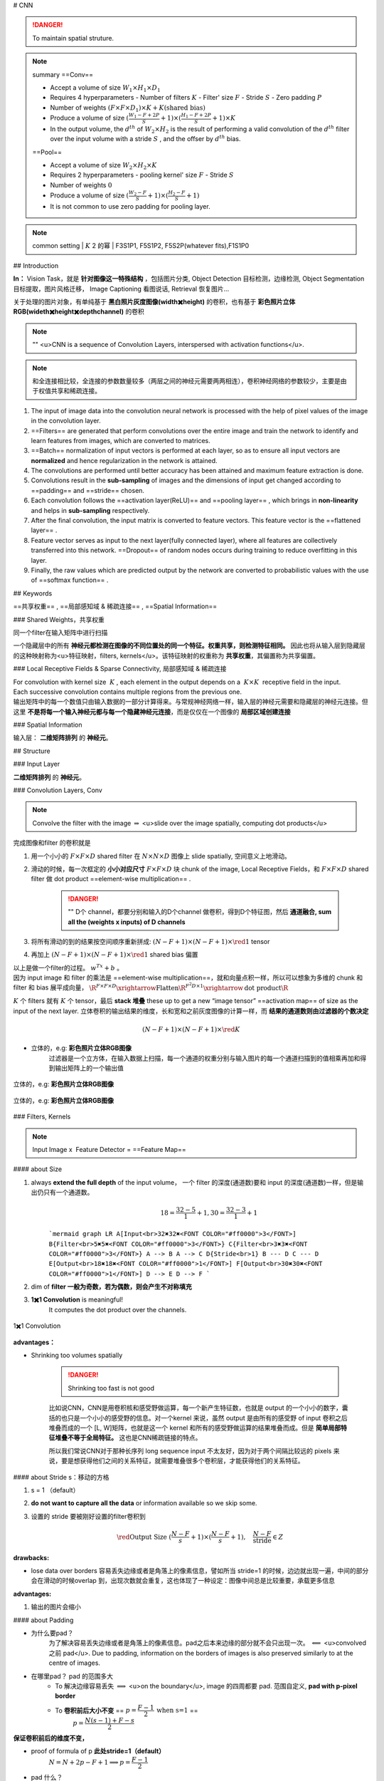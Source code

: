 
# CNN

.. danger:: To maintain spatial struture.

.. note:: summary
    ==Conv==

    - Accept a volume of size  :math:`W_1\times H_1\times D_1` 
    - Requires 4 hyperparameters
      - Number of filters  :math:`K` 
      - Filter' size  :math:`F` 
      - Stride  :math:`S` 
      - Zero padding  :math:`P` 

    - Number of weights  :math:`(F\times F\times D_1)\times K + K\text{(shared bias)}` 
    - Produce a volume of size  :math:`(\frac{W_1-F+2P}{S}+1)\times(\frac{H_1-F+2P}{S}+1)\times K` 
    - In the output volume, the  :math:`d^{th}`  of  :math:`W_2\times H_2`  is the result of performing a valid convolution of the  :math:`d^{th}`  filter over the input volume with a stride  :math:`S` , and the offser by  :math:`d^{th}`  bias.


    ==Pool==

    - Accept a volume of size  :math:`W_2\times H_2\times K` 
    - Requires 2 hyperparameters
      - pooling kernel' size  :math:`F` 
      - Stride  :math:`S` 
    - Number of weights  :math:`0` 
    - Produce a volume of size  :math:`(\frac{W_2-F}{S}+1)\times(\frac{H_2-F}{S}+1)` 
    - It is not common to use zero padding for pooling layer.

.. note:: common setting
    | :math:`K`  2 的幂
    | F3S1P1, F5S1P2, F5S2P(whatever fits),F1S1P0

## Introduction

**In：** Vision Task，就是 **针对图像这一特殊结构** ，包括图片分类, Object Detection 目标检测，边缘检测, Object Segmentation 目标提取，图片风格迁移， Image Captioning 看图说话, Retrieval 恢复图片…

关于处理的图片对象，有单纯基于 **黑白照片灰度图像(width✖️height)** 的卷积，也有基于 **彩色照片立体RGB(wideth✖️height✖️depth\channel)** 的卷积

.. note:: ""
    <u>CNN is a sequence of Convolution Layers, interspersed with activation functions</u>.

    .. grid:: 2

        .. grid-item:: 
            :columns: 4

            CNN is proposed to reduce the number of parameters, preserve the image layout information, and make the network deeper
        
        .. grid-item:: 
            :columns: 8

            .. image:: ./pics/CNN_22.PNG
                :scale: 25%
    
.. note:: 和全连接相比较，全连接的参数数量较多（两层之间的神经元需要两两相连），卷积神经网络的参数较少，主要是由于权值共享和稀疏连接。

.. grid:: 2

    .. grid-item::
        .. image:: ./pics/CNN_1.png
            :scale: 30%
    
    .. grid-item::
        .. image:: ./pics/CNN_2.png
            :scale: 30%
.. image:: ./pics/CNN_3.png
    :scale: 30%
    :align: center
.. image:: ./pics/CNN_4.png
    :scale: 30%
    :align: center

1. The input of image data into the convolution neural network is processed with the help of pixel values of the image in the convolution layer.
2. ==Filters== are generated that perform convolutions over the entire image and train the network to identify and learn features from images, which are converted to matrices.
3. ==Batch== normalization of input vectors is performed at each layer, so as to ensure all input vectors are **normalized** and hence regularization in the network is attained.
4. The convolutions are performed until better accuracy has been attained and maximum feature extraction is done.
5. Convolutions result in the **sub-sampling** of images and the dimensions of input get changed according to ==padding== and ==stride== chosen.
6. Each convolution follows the ==activation layer(ReLU)== and ==pooling layer== , which brings in **non-linearity** and helps in **sub-sampling** respectively.
7. After the final convolution, the input matrix is converted to feature vectors. This feature vector is the ==flattened layer== .
8. Feature vector serves as input to the next layer(fully connected layer), where all features are collectively transferred into this network. ==Dropout== of random nodes occurs during training to reduce overfitting in this layer.
9. Finally, the raw values which are predicted output by the network are converted to probabilistic values with the use of ==softmax function== .

## Keywords

==共享权重== , ==局部感知域 & 稀疏连接== , ==Spatial Information==

### Shared Weights，共享权重

同一个filter在输入矩阵中进行扫描

一个隐藏层中的所有 **神经元都检测在图像的不同位置处的同一个特征。权重共享，则检测特征相同。** 因此也将从输入层到隐藏层的这种映射称为<u>特征映射，filters, kernels</u>。该特征映射的权重称为 **共享权重**，其偏置称为共享偏置。

### Local Receptive Fields & Sparse Connectivity, 局部感知域 & 稀疏连接

| For convolution with kernel size  :math:`K` , each element in the output depends on a  :math:`K\times K`  receptive field in the input.
| Each successive convolution contains multiple regions from the previous one.
| 输出矩阵中的每一个数值只由输入数据的一部分计算得来。与常规神经网络一样，输入层的神经元需要和隐藏层的神经元连接。但这里 **不是将每一个输入神经元都与每一个隐藏神经元连接**，而是仅仅在一个图像的 **局部区域创建连接**

.. image:: ./pics/CNN_5.png
    :scale: 30%
    :align: center

.. image:: ./pics/CNN_6.png
    :scale: 30%
    :align: center

### Spatial Information

输入层： **二维矩阵排列** 的 **神经元**。

## Structure

.. image:: ./pics/CNN_21.png
    :scale: 50%
    :align: center

### Input Layer

**二维矩阵排列** 的 **神经元**。

### Convolution Layers, Conv

.. note:: Convolve the filter with the image  :math:`\Rightarrow`  <u>slide over the image spatially, computing dot products</u>

完成图像和filter 的卷积就是

1. 用一个小小的  :math:`F\times F\times D`  shared filter 在 :math:`N\times N\times D`  图像上 slide spatially, 空间意义上地滑动。
2. 滑动的时候，每一次框定的 **小小对应尺寸**  :math:`F\times F\times D`  块 chunk of the image, Local Receptive Fields，和  :math:`F\times F\times D`  shared filter 做 dot product ==element-wise multiplication== .

    .. danger:: ""
        D个 channel，都要分别和输入的D个channel 做卷积，得到D个特征图，然后 **通道融合, sum all the (weights x inputs) of D channels**
3. 将所有滑动的到的结果按空间顺序重新拼成:  :math:`(N-F+1)\times(N-F+1)\times \red{1}`  tensor
4. 再加上  :math:`(N-F+1)\times(N-F+1)\times \red{1}`  shared bias 偏置

| 以上是做一个filter的过程。 :math:`w^Tx+b` 。
| 因为 input image 和 filter 的乘法是 ==element-wise multiplication==，就和向量点积一样，所以可以想象为多维的 chunk 和 filter 和 bias 展平成向量， :math:`\R^{F\times F\times D}\xrightarrow{\text{Flatten}}\R^{F^2D\times 1}\xrightarrow{\text{dot product}}\R` 

:math:`K`  个 filters 就有  :math:`K`  个 tensor，最后 **stack 堆叠** these up to get a new “image tensor” ==activation map== of size as the input of the next layer. 立体卷积的输出结果的维度，长和宽和之前灰度图像的计算一样，而 **结果的通道数则由过滤器的个数决定**

.. math::
    (N-F+1)\times(N-F+1)\times \red{K} 

.. grid::2

    .. grid-item::
        .. figure:: ./pics/CNN_7.jpeg
            :scale: 30%
            :align: center
            
            平面的，e.g.: **黑白照片灰度图像**

    .. grid-item::
        .. figure:: ./pics/CNN_8.png
            :scale: 30%
            :align: center
            
            立体的，e.g: **彩色照片立体RGB图像**


- 立体的，e.g: **彩色照片立体RGB图像**
    过滤器是一个立方体，在输入数据上扫描，每一个通道的权重分别与输入图片的每一个通道扫描到的值相乘再加和得到输出矩阵上的一个输出值

.. figure:: ./pics/CNN_9.png
    :scale: 30%
    :align: center
    
    立体的，e.g: **彩色照片立体RGB图像**

.. figure:: ./pics/CNN_10.png
    :scale: 30%
    :align: center
    
    立体的，e.g: **彩色照片立体RGB图像** 

### Filters, Kernels

.. note:: Input Image x  Feature Detector = ==Feature Map==

#### about Size

1. always **extend the full depth** of the input volume， 一个 filter 的深度(通道数)要和 input 的深度(通道数)一样，但是输出仍只有一个通道数。
    .. math::
        18=\cfrac{32-5}{1}+1, 30=\cfrac{32-3}{1}+1

    ```mermaid
    graph LR
    A[Input<br>32✖️32✖️<FONT COLOR="#ff0000">3</FONT>]
    B{Filter<br>5✖️5✖️<FONT COLOR="#ff0000">3</FONT>}
    C{Filter<br>3✖️3✖️<FONT COLOR="#ff0000">3</FONT>}
    A --> B
    A --> C
    D{Stride<br>1}
    B --- D
    C --- D
    E[Output<br>18✖️18✖️<FONT COLOR="#ff0000">1</FONT>]
    F[Output<br>30✖️30✖️<FONT COLOR="#ff0000">1</FONT>]
    D --> E
    D --> F
    ```

    .. image:: ./pics/CNN_11.png
        :scale: 30%
        :align: center

2. dim of **filter 一般为奇数，若为偶数，则会产生不对称填充**
3. **1✖️1 Convolution** is meaningful!
    It computes the dot product over the channels.

.. figure:: ./pics/CNN_13.png
    :scale: 30%
    :align: center
    
    1✖️1 Convolution

**advantages：**

- Shrinking too volumes spatially
  
    .. danger:: Shrinking too fast is not good

    比如说CNN，CNN是用卷积核和感受野做运算，每一个新产生特征数，也就是 output 的一个小小的数字，囊括的也只是一个小小的感受野的信息。对一个kernel 来说，虽然 output 是由所有的感受野 of input 卷积之后堆叠而成的一个 [L, W]矩阵，也就是这一个 kernel 和所有的感受野做运算的结果堆叠而成。但是 **简单局部特征堆叠不等于全局特征。** 这也是CNN稀疏链接的特点。

    所以我们常说CNN对于那种长序列 long sequence input 不太友好，因为对于两个间隔比较远的 pixels 来说，要是想获得他们之间的关系特征，就需要堆叠很多个卷积层，才能获得他们的关系特征。

.. image:: ./pics/CNN_25.jpeg
    :scale: 30%
    :align: center

#### about Stride s：移动的方格

1. s = 1 （default）
2. **do not want to capture all the data** or information available so we skip some.
3. 设置的 stride 要被刚好设置的filter卷积到

    .. math:: 
        \red{\text{Output Size }(\cfrac{N-F}{s}+1)\times(\cfrac{N-F}{s}+1) }, \quad\cfrac{N-F}{\text{stride}}\in Z

    .. image:: ./pics/CNN_12.png
        :scale: 30%
        :align: center

**drawbacks:**

- lose data over borders 容易丢失边缘或者是角落上的像素信息，譬如所当 stride=1 的时候，边边就出现一遍，中间的部分会在滑动的时候overlap 到，出现次数就会重复，这也体现了一种设定：图像中间总是比较重要，承载更多信息

**advantages:**

1. 输出的图片会缩小

#### about Padding

- 为什么要pad？
    为了解决容易丢失边缘或者是角落上的像素信息。pad之后本来边缘的部分就不会只出现一次。  :math:`\impliedby` <u>convolved 之前 pad</u>. Due to padding, information on the borders of images is also preserved similarly to at the centre of images.
- 在哪里pad？ pad 的范围多大
    - To 解决边缘容易丢失  :math:`\implies`  <u>on the boundary</u>, image 的四周都要 pad. 范围自定义, **pad with p-pixel border**
    - To **卷积前后大小不变** == :math:`p=\cfrac{F-1}{2}\:\text{when s=1}` ==
        :math:`p=\cfrac{N(s-1)+F-s}{2}` 

**保证卷积前后的维度不变，**

- proof of  formula of p **此处stride=1（default）**
    :math:`N= N+2p-F+1\implies p=\cfrac{F-1}{2}` 
- pad 什么？
    <u>pad 0</u> on the boundary，因为做的是 dot product，不会影响结果

.. math::
    \begin{align*}\text{Output Size without padding}&=(\cfrac{N-F}{s}+1)\times(\cfrac{N-F}{s}+1)\\  \text{Output Size with padding}&=(\cfrac{N+2p-F}{s}+1)\times(\cfrac{N+2p-F}{s}+1)\end{align*}

.. image:: ./pics/CNN_16.png
    :scale: 40%
    :align: center

#### about Meaning

1. 同一张特征图，同一个通道，上的所有元素 (神经元) 都是对图像的不同位置的同一个特征的检测，通道中某一处 (特征图上某一个神经元) 数值的大小就是当前位置对当前特征强弱的反应。
2. 一个 filter 就是一个特征，每个 filter 体现的特质都不一样。
为了使得模型将注意力集中于图片的某些位置， **而在深度学习中，更好的方法是将过滤器里面的值设置成参数，让模型通过反向传播去学习到过滤器中的权重值** ，代替人为的设定。

.. grid:: 2

    .. grid-item::
        .. figure:: ./pics/CNN_14.png
            
            yellow

    .. grid-item::
        .. figure:: ./pics/CNN_15.png
            
            roll

1. <u>立体的 filter</u>，每一个通道的权重分别对应输入图片的每一个通道。 **可以通过设置过滤器不同通道的权值来关注于原始图片不同通道的内容**

### Batch Normalization

Batch normalization is generally done in between convolution and activation(ReLU) layers. It normalizes the inputs at each layer, reduces internal co-variate shift(change in the distribution of network activations) and is a method to regularize a convolutional network.

Batch normalizing allows higher learning rates that can reduce training time and gives better performance. It allows learning at each layer by itself without being more dependent on other layers. Dropout which is also a regularizing technique, is less effective to regularize convolution layers.

### Activation function

卷积操作只是加权求和的线性操作，若神经网络只用卷积层，那么无论有多少层，输出都是输入的线性组合，网络的表达能力有限，无法学习到非线性函数。因此 CNN 引入激励函数，激活函数是个非线性函数，常作用于卷积层和全连接层输出的每个神经元（分量/元素），给神经元引入了非线性因素，使网络的表达能力更强，几乎可逼近任意函数，这样神经网络就可应用到众多的非线性模型中。

### Pooling Layer, 池化层

a ==down-sampling== strategy

1. Construct better translationally invariant features. 局部平移不变性，当输入有一定的平移时，经池化后输出不会发生改变。使得其特征提取不会因为目标位置的变化而受到较大的影响
2. Learn more compact features. 将某个元素邻域的 **总体统计** 特征作为网络在该位置的输出 we are taking **a summarized value** over all the values present !!! controls overfitting
3. 缩减模型的大小，简化卷积层的输出
4. 提高计算速度以及提高模型的鲁棒性等。
5. **没有需要学习的参数，只需要定义过滤器的大小以及步长即可**

.. note::   The Dimension After Pooling"
    Given a  :math:`M\times N\times D`  tensor, if we apply the pooling operator with size  :math:`K\times K`  and Stride  :math:`p`  , what are the dimensions of the output?
    - depth has no change
    - 在width和height那里就像卷积一样  :math:`\text{without padding}=(\frac{N-F}{s}+1)\times(\frac{N-F}{s}+1)` 
    - :math:`\implies (\cfrac{M-K}{p}+1)\times (\cfrac{N-K}{p}+1)\times D` 

.. table::

    +--------------------+---------------------------------------------------------------------------------------+
    |Pooling stategies   |                                                                                       |
    +====================+=======================================================================================+
    | **Max Pooling**    |（较常用）is robust to small perturbations.直观理解是能够提取出输入图片中比较显著的特征|
    +--------------------+---------------------------------------------------------------------------------------+
    |**Average Pooling** |idk                                                                                    |
    +--------------------+---------------------------------------------------------------------------------------+

.. figure:: ./pics/CNN_17.png
    :scale: 40%
    :align: center

### Flatten Layer — Tensor Reshape

.. grid:: 2

    .. grid-item::
        .. image:: ./pics/CNN_18.png
            :scale: 25%
            :align: center
    
    .. grid-item::
        | the output feature map(matrix) will be converted into vector
        | 将前面卷积层或池化层输出的所有二维特征图一起映射成1个一维的特征向量

### Fully- Connected Layer, FC

| 光卷积是不能完成分类任务的，所以就是要后面连 FC层，起到“分类器”的作用
| **中间可能有多个FC层，** 最后模型输出一个 **维度等于类别数（输出的神经元个数）** 的 **向量**

.. grid:: 2

    .. grid-item::
        .. image:: ./pics/CNN_19.png
            :scale: 50%
            :align: center

    .. grid-item::
        .. image:: ./pics/CNN_20.png
            :scale: 40%
            :align: center

### softmax

| softmax归一化，表示每一类的概率，然后 **将得分最高的类别判为输入的类别**
| The softmax function is used to map the non-normalized output of a network to a probability distribution.
| 将网络的非规范化输出映射到概率分布。

## Famous CNN Architectures

### Deeper or Wider?

**Deep CNN** : Deeply stacked  Convolution Neural Network

.. table::

    +------------+--------------------+--------------------------+-----------------------------------+------------------------+-----------------+
    |            | LeNet-5            | AlexNet                  | VGG Net                           | ResNet                 |GoogLeNet        |
    +============+====================+==========================+===================================+========================+=================+
    | Key        | 特征稀疏链接       | Relu activation          | smaller filters                   | ^                      |                 |
    +------------+--------------------+--------------------------+-----------------------------------+------------------------+-----------------+
    | Activation | Sigmoid            | ReLU                     |                                   |^                       |                 |
    +------------+--------------------+--------------------------+-----------------------------------+------------------------+-----------------+
    | Advantages | basic architecture | GPU                      |                                   |^                       |                 |
    +            +                    +                          +                                   +------------------------+-----------------+
    |            | 奠定基础           |                          |                                   |^                       |                 |
    +------------+--------------------+--------------------------+-----------------------------------+------------------------+-----------------+
    | Drawbacks  | 算力不够           |^                         |                                   |                        |                 |
    +------------+--------------------+--------------------------+-----------------------------------+------------------------+-----------------+
    | 设计用途   | 手写数字识别       | ImageNet classification  | Very Deep CNN                     | Deep Residual Learning |Going deeper     |
    +            +                    +                          +                                   +                        +                 +
    |            |                    | with deep CNN            | for Large-Scale Image Recognition | for Image Recognition  |with convolutions|
    +------------+--------------------+--------------------------+-----------------------------------+------------------------+-----------------+
    | deep CNN   |                    |☑️                        |☑️                                 |☑️                      |                 |
    +------------+--------------------+--------------------------+-----------------------------------+------------------------+-----------------+




.. note:: The Skip-connection was first proposed in ResNet

### **LeNet-5**

**7 Layers** (input layer not counted)

**3 Convolution Layers** (C1; C3; C5)

**2 Pooling Layers** (S2; S4) — Mean

**2 Fully Connected Layers** (F6; Output)

**Sigmoid Activation!**

Details: 

1. subsampling 中会在结果上多加一个偏置项
2. S2-C3 sparse connected 生成的16@feature map分别按相邻3个，相邻4个，非相邻4个和全部6个特征图进行feature mapping【因为算力不足，限制了连接数，减少计算开销；这样不同特征图的组合可以使新生成的feature map 学到不同的特征模式 】
3. MLP作为分类器
4. 这里的 faltten 是用CNN

### AlexNet

| ReLU, max pooling, stride
| Data augmentation
| Optimizer parameters

### VGG Net

**152 layers for ImageNet.**

💡 **Key Idea of VGG**: Replace the large convolution filter by stacking some **smaller convolution filters.**

1. **More concise and generalizable.**
2. **Smaller filters can achieve better performance than larger filters. smaller filters 堆积可以比 larger更高**
3. **Demonstrate that increase depth can boost performance. 深度可提高表现**

| 5x5 conv = two 3x3 conv
| 7x7 conv = three 3x3 conv

### Residual Net, ResNet

keep origin information

| Skip-connection
| Batch-normalization
| Bottleneck block

### Dense Net

### GoogleNet

There are some parallel polar level.
Okay? Blocks in in a certain layer that means You will send. You will
send I input. Okay, into different convolutions. Okay. And let's go
through different architectures. And then we merged guys okay, into a
final okay output. Okay, So this is a key idea. Okay, significant
difference. Okay, of Google, net with different, other, different neural
networks. Okay. But yeah you can try this. Okay. But we will not Talk
about the details of this neural networks, Okay

### Light-weight networks

.. note:: Performance on computation limits



.. image:: ./pics/CNN_23.png
    :scale: 50%
    :align: center
.. image:: ./pics/CNN_24.png
    :scale: 50%
    :align: center

.. danger:: a depthwise convolution involves applying a separate 3x3 filter to each input channel.
        | For a depthwise 3x3 convolution, the number of  input channels and output channels are both 32, how many parameters does this convolution layer have ？
        | :math:`3*3*32` 

**Group convolution:**

## Practical Exercise

## Parameters Initialization

快速 shrikage to point

## Bach Normalization

## Application

## Edge Detection

如上图所示：输入是一个6*6的矩阵，输入是一个左白右灰的图片（白色部分对应的矩阵值大于0，灰色部分的值为0），中间有一道竖线分割；中间的垂直过滤器是一个3*3的矩阵，由白灰黑三个部分组成，矩阵三列的值分别大于0，等于0和小于0；输出的结果矩阵中，中间的两列大于0，即输出的图片中间部分为白色，也就是说经过卷积之后，成功的检测出了原始图片中间存在的垂直竖线。

## Exercise

.. hint:: (in L5 in AMA564), input  :math:`\in\R^{5\times5}` ,kernel  :math:`\in\R^{3\times3}` ,bias=-500, activation function is ReLU

## code

[卷积神经网络（浅显易懂）-吴恩达课程学习]: https://zhuanlan.zhihu.com/p/35251749/

[神经网络及CNN中的通道、共享权重、特征映射等的理解_zhu_Lydia的博客-CSDN博客_cnn的通道]:https://blog.csdn.net/zhu_Lydia/article/details/88567648

[Convolutional Neural Network Architecture | CNN Architecture]:https://www.analyticsvidhya.com/blog/2020/10/what-is-the-convolutional-neural-network-architecture/

[Convolutional Neural Network | Deep Learning | Developers Breach]: https://developersbreach.com/convolution-neural-network-deep-learning/
